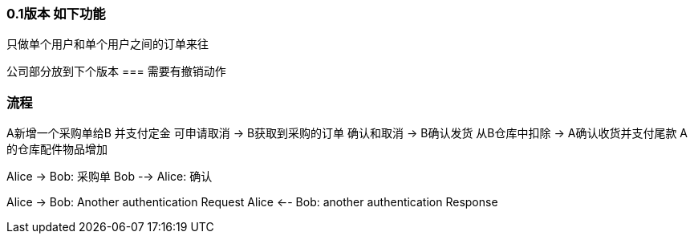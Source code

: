=== 0.1版本 如下功能
只做单个用户和单个用户之间的订单来往

公司部分放到下个版本
=== 需要有撤销动作


=== 流程
A新增一个采购单给B
 并支付定金 可申请取消
->
B获取到采购的订单  确认和取消
->
B确认发货  从B仓库中扣除
->
A确认收货并支付尾款
A的仓库配件物品增加

[plantuml, state,  png]
--
Alice -> Bob: 采购单
Bob --> Alice: 确认

Alice -> Bob: Another authentication Request
Alice <-- Bob: another authentication Response

--